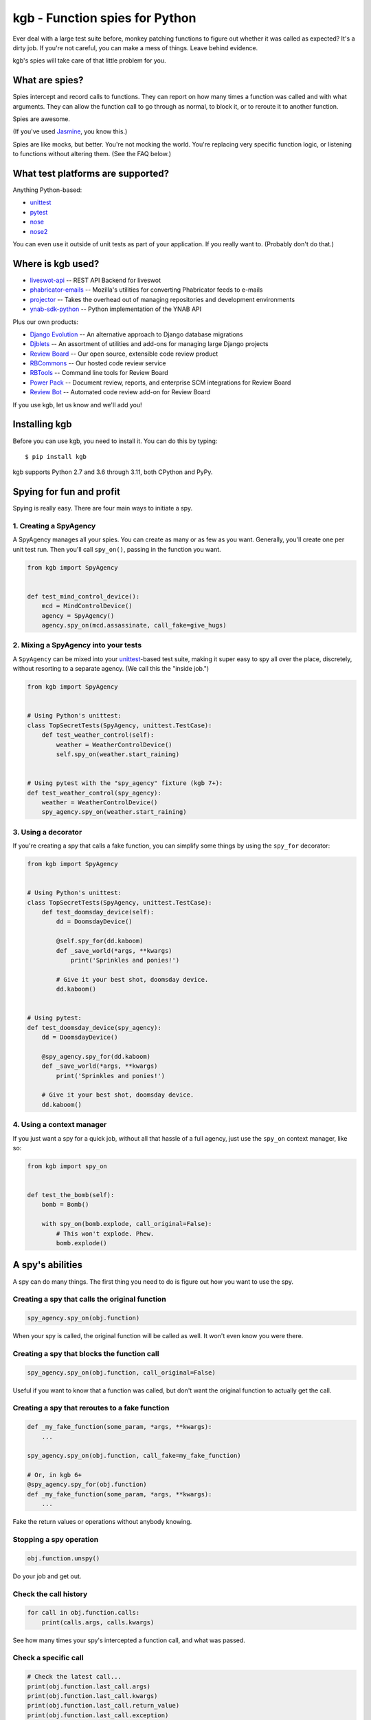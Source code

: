 ===============================
kgb - Function spies for Python
===============================

Ever deal with a large test suite before, monkey patching functions to figure
out whether it was called as expected? It's a dirty job. If you're not careful,
you can make a mess of things. Leave behind evidence.

kgb's spies will take care of that little problem for you.


What are spies?
===============

Spies intercept and record calls to functions. They can report on how many times
a function was called and with what arguments. They can allow the function call
to go through as normal, to block it, or to reroute it to another function.

Spies are awesome.

(If you've used Jasmine_, you know this.)

Spies are like mocks, but better. You're not mocking the world. You're
replacing very specific function logic, or listening to functions without
altering them. (See the FAQ below.)


.. _Jasmine: https://jasmine.github.io/


What test platforms are supported?
==================================

Anything Python-based:

* unittest_
* pytest_
* nose_
* nose2_

You can even use it outside of unit tests as part of your application. If you
really want to. (Probably don't do that.)


.. _unittest: https://docs.python.org/3/library/unittest.html
.. _pytest: https://pytest.org
.. _nose: https://nose.readthedocs.io/en/latest/
.. _nose2: https://docs.nose2.io/en/latest/


Where is kgb used?
==================

* `liveswot-api <https://github.com/imranariffin/liveswot-api>`_ --
  REST API Backend for liveswot
* `phabricator-emails
  <https://github.com/mozilla-conduit/phabricator-emails>`_ --
  Mozilla's utilities for converting Phabricator feeds to e-mails
* `projector <https://github.com/brennie/projector>`_ --
  Takes the overhead out of managing repositories and development environments
* `ynab-sdk-python <https://github.com/andreroggeri/ynab-sdk-python>`_ --
  Python implementation of the YNAB API

Plus our own products:

* `Django Evolution <https://django-evolution.readthedocs.io/>`_ --
  An alternative approach to Django database migrations
* `Djblets <https://github.com/djblets/djblets/>`_ --
  An assortment of utilities and add-ons for managing large Django projects
* `Review Board <https://www.reviewboard.org/>`_ --
  Our open source, extensible code review product
* `RBCommons <https://rbcommons.com>`_ --
  Our hosted code review service
* `RBTools <https://www.reviewboard.org/downloads/rbtools/>`_ --
  Command line tools for Review Board
* `Power Pack <https://www.reviewboard.org/powerpack/>`_ --
  Document review, reports, and enterprise SCM integrations for Review Board
* `Review Bot <https://www.reviewboard.org/downloads/reviewbot/>`_ --
  Automated code review add-on for Review Board

If you use kgb, let us know and we'll add you!


Installing kgb
==============

Before you can use kgb, you need to install it. You can do this by typing::

    $ pip install kgb

kgb supports Python 2.7 and 3.6 through 3.11, both CPython and PyPy.


Spying for fun and profit
=========================

Spying is really easy. There are four main ways to initiate a spy.


1. Creating a SpyAgency
-----------------------

A SpyAgency manages all your spies. You can create as many or as few as you
want. Generally, you'll create one per unit test run. Then you'll call
``spy_on()``, passing in the function you want.

.. code-block:: python

    from kgb import SpyAgency


    def test_mind_control_device():
        mcd = MindControlDevice()
        agency = SpyAgency()
        agency.spy_on(mcd.assassinate, call_fake=give_hugs)


2. Mixing a SpyAgency into your tests
-------------------------------------

A ``SpyAgency`` can be mixed into your unittest_-based test suite, making
it super easy to spy all over the place, discretely, without resorting to a
separate agency. (We call this the "inside job.")

.. code-block:: python

    from kgb import SpyAgency


    # Using Python's unittest:
    class TopSecretTests(SpyAgency, unittest.TestCase):
        def test_weather_control(self):
            weather = WeatherControlDevice()
            self.spy_on(weather.start_raining)


    # Using pytest with the "spy_agency" fixture (kgb 7+):
    def test_weather_control(spy_agency):
        weather = WeatherControlDevice()
        spy_agency.spy_on(weather.start_raining)


3. Using a decorator
--------------------

If you're creating a spy that calls a fake function, you can simplify some
things by using the ``spy_for`` decorator:


.. code-block:: python

    from kgb import SpyAgency


    # Using Python's unittest:
    class TopSecretTests(SpyAgency, unittest.TestCase):
        def test_doomsday_device(self):
            dd = DoomsdayDevice()

            @self.spy_for(dd.kaboom)
            def _save_world(*args, **kwargs)
                print('Sprinkles and ponies!')

            # Give it your best shot, doomsday device.
            dd.kaboom()


    # Using pytest:
    def test_doomsday_device(spy_agency):
        dd = DoomsdayDevice()

        @spy_agency.spy_for(dd.kaboom)
        def _save_world(*args, **kwargs)
            print('Sprinkles and ponies!')

        # Give it your best shot, doomsday device.
        dd.kaboom()


4. Using a context manager
--------------------------

If you just want a spy for a quick job, without all that hassle of a full
agency, just use the ``spy_on`` context manager, like so:

.. code-block:: python

    from kgb import spy_on


    def test_the_bomb(self):
        bomb = Bomb()

        with spy_on(bomb.explode, call_original=False):
            # This won't explode. Phew.
            bomb.explode()


A spy's abilities
=================

A spy can do many things. The first thing you need to do is figure out how you
want to use the spy.


Creating a spy that calls the original function
-----------------------------------------------

.. code-block:: python

    spy_agency.spy_on(obj.function)


When your spy is called, the original function will be called as well.
It won't even know you were there.


Creating a spy that blocks the function call
--------------------------------------------

.. code-block:: python

    spy_agency.spy_on(obj.function, call_original=False)


Useful if you want to know that a function was called, but don't want the
original function to actually get the call.


Creating a spy that reroutes to a fake function
-----------------------------------------------

.. code-block:: python

    def _my_fake_function(some_param, *args, **kwargs):
        ...

    spy_agency.spy_on(obj.function, call_fake=my_fake_function)

    # Or, in kgb 6+
    @spy_agency.spy_for(obj.function)
    def _my_fake_function(some_param, *args, **kwargs):
        ...


Fake the return values or operations without anybody knowing.


Stopping a spy operation
------------------------

.. code-block:: python

    obj.function.unspy()


Do your job and get out.


Check the call history
----------------------

.. code-block:: python

    for call in obj.function.calls:
        print(calls.args, calls.kwargs)


See how many times your spy's intercepted a function call, and what was passed.


Check a specific call
---------------------

.. code-block:: python

    # Check the latest call...
    print(obj.function.last_call.args)
    print(obj.function.last_call.kwargs)
    print(obj.function.last_call.return_value)
    print(obj.function.last_call.exception)

    # For an older call...
    print(obj.function.calls[0].args)
    print(obj.function.calls[0].kwargs)
    print(obj.function.calls[0].return_value)
    print(obj.function.calls[0].exception)


Also a good way of knowing whether it's even been called. ``last_call`` will
be ``None`` if nobody's called yet.


Check if the function was ever called
-------------------------------------

Mixing in ``SpyAgency`` into a unittest_-based test suite:

.. code-block:: python

    # Either one of these is fine.
    self.assertSpyCalled(obj.function)
    self.assertTrue(obj.function.called)

    # Or the inverse:
    self.assertSpyNotCalled(obj.function)
    self.assertFalse(obj.function.called)


Or using the pytest_ ``spy_agency`` fixture on kgb 7+:

.. code-block:: python

    spy_agency.assert_spy_called(obj.function)
    spy_agency.assert_spy_not_called(obj.function)


Or using standalone assertion methods on kgb 7+:

.. code-block:: python

    from kgb.asserts import (assert_spy_called,
                             assert_spy_not_called)

    assert_spy_called(obj.function)
    assert_spy_not_called(obj.function)


If the function was ever called at all, this will let you know.


Check if the function was ever called with certain arguments
------------------------------------------------------------

Mixing in ``SpyAgency`` into a unittest_-based test suite:

.. code-block:: python

    # Check if it was ever called with these arguments...
    self.assertSpyCalledWith(obj.function, 'foo', bar='baz')
    self.assertTrue(obj.function.called_with('foo', bar='baz'))

    # Check a specific call...
    self.assertSpyCalledWith(obj.function.calls[0], 'foo', bar='baz')
    self.assertTrue(obj.function.calls[0].called_with('foo', bar='baz'))

    # Check the last call...
    self.assertSpyLastCalledWith(obj.function, 'foo', bar='baz')
    self.assertTrue(obj.function.last_called_with('foo', bar='baz'))

    # Or the inverse:
    self.assertSpyNotCalledWith(obj.function, 'foo', bar='baz')
    self.assertFalse(obj.function.called)


Or using the pytest_ ``spy_agency`` fixture on kgb 7+:

.. code-block:: python

    spy_agency.assert_spy_called_with(obj.function, 'foo', bar='baz')
    spy_agency.assert_spy_last_called_with(obj.function, 'foo', bar='baz')
    spy_agency.assert_spy_not_called_with(obj.function, 'foo', bar='baz')


Or using standalone assertion methods on kgb 7+:

.. code-block:: python

    from kgb.asserts import (assert_spy_called_with,
                             assert_spy_last_called_with,
                             assert_spy_not_called_with)

    assert_spy_called_with(obj.function, 'foo', bar='baz')
    assert_spy_last_called_with(obj.function, 'foo', bar='baz')
    assert_spy_not_called_with(obj.function, 'foo', bar='baz')


The whole callkhistory will be searched. You can provide the entirety of the
arguments passed to the function, or you can provide a subset. You can pass
positional arguments as-is, or pass them by name using keyword arguments.

Recorded calls always follow the function's original signature, so even if a
keyword argument was passed a positional value, it will be recorded as a
keyword argument.


Check if the function ever returned a certain value
---------------------------------------------------

Mixing in ``SpyAgency`` into a unittest_-based test suite:

.. code-block:: python

    # Check if the function ever returned a certain value...
    self.assertSpyReturned(obj.function, 42)
    self.assertTrue(obj.function.returned(42))

    # Check a specific call...
    self.assertSpyReturned(obj.function.calls[0], 42)
    self.assertTrue(obj.function.calls[0].returned(42))

    # Check the last call...
    self.assertSpyLastReturned(obj.function, 42)
    self.assertTrue(obj.function.last_returned(42))


Or using the pytest_ ``spy_agency`` fixture on kgb 7+:

.. code-block:: python

    spy_agency.assert_spy_returned(obj.function, 42)
    spy_agency.assert_spy_returned(obj.function.calls[0], 42)
    spy_agency.assert_spy_last_returned(obj.function, 42)


Or using standalone assertion methods on kgb 7+:

.. code-block:: python

    from kgb.asserts import (assert_spy_last_returned,
                             assert_spy_returned)

    assert_spy_returned(obj.function, 42)
    assert_spy_returned(obj.function.calls[0], 42)
    assert_spy_last_returned(obj.function, 42)


Handy for checking if some function ever returned what you expected it to, when
you're not calling that function yourself.


Check if a function ever raised a certain type of exception
-----------------------------------------------------------

Mixing in ``SpyAgency`` into a unittest_-based test suite:

.. code-block:: python

    # Check if the function ever raised a certain exception...
    self.assertSpyRaised(obj.function, TypeError)
    self.assertTrue(obj.function.raised(TypeError))

    # Check a specific call...
    self.assertSpyRaised(obj.function.calls[0], TypeError)
    self.assertTrue(obj.function.calls[0].raised(TypeError))

    # Check the last call...
    self.assertSpyLastRaised(obj.function, TypeError)
    self.assertTrue(obj.function.last_raised(TypeError))


Or using the pytest_ ``spy_agency`` fixture on kgb 7+:

.. code-block:: python

    spy_agency.assert_spy_raised(obj.function, TypeError)
    spy_agency.assert_spy_raised(obj.function.calls[0], TypeError)
    spy_agency.assert_spy_last_raised(obj.function, TypeError)


Or using standalone assertion methods on kgb 7+:

.. code-block:: python

    from kgb.asserts import (assert_spy_last_raised,
                             assert_spy_raised)

    assert_spy_raised(obj.function, TypeError)
    assert_spy_raised(obj.function.calls[0], TypeError)
    assert_spy_last_raised(obj.function, TypeError)


You can also go a step further by checking the exception's message.

.. code-block:: python

    # Check if the function ever raised an exception with a given message...
    self.assertSpyRaisedWithMessage(
        obj.function,
        TypeError,
        "'type' object is not iterable")
    self.assertTrue(obj.function.raised_with_message(
        TypeError,
        "'type' object is not iterable"))

    # Check a specific call...
    self.assertSpyRaisedWithMessage(
        obj.function.calls[0],
        TypeError,
        "'type' object is not iterable")
    self.assertTrue(obj.function.calls[0].raised_with_message(
        TypeError,
        "'type' object is not iterable"))

    # Check the last call...
    self.assertSpyLastRaisedWithMessage(
        obj.function,
        TypeError,
        "'type' object is not iterable")
    self.assertTrue(obj.function.last_raised_with_message(
        TypeError,
        "'type' object is not iterable"))


Reset all the calls
-------------------

.. code-block:: python

    obj.function.reset_calls()


Wipe away the call history. Nobody will know.


Call the original function
--------------------------

.. code-block:: python

    result = obj.function.call_original('foo', bar='baz')


Super, super useful if you want to use ``call_fake=`` or
``@spy_agency.spy_for`` to wrap a function and track or influence some part of
it, but still want the original function to do its thing. For instance:

.. code-block:: python

    stored_results = []

    @spy_agency.spy_for(obj.function)
    def my_fake_function(*args, **kwargs):
        kwargs['bar'] = 'baz'
        result = obj.function.call_original(*args, **kwargs)
        stored_results.append(result)

        return result


Plan a spy operation
====================

Why start from scratch when setting up a spy? Let's plan an operation.

(Spy operations are only available in kgb 6 or higher.)


Raise an exception when called
------------------------------

.. code-block:: python

   spy_on(pen.emit_poison, op=kgb.SpyOpRaise(PoisonEmptyError()))

Or go nuts, have a different exception for each call (in kgb 6.1+):

.. code-block:: python

   spy_on(pen.emit_poison, op=kgb.SpyOpRaiseInOrder([
       PoisonEmptyError(),
       Kaboom(),
       MissingPenError(),
   ]))


Or return a value
-----------------

.. code-block:: python

   spy_on(our_agent.get_identity, op=kgb.SpyOpReturn('nobody...'))

Maybe a different value for each call (in kgb 6.1+)?

.. code-block:: python

   spy_on(our_agent.get_identity, op=kgb.SpyOpReturnInOrder([
       'nobody...',
       'who?',
       'not telling...',
   ]))


Now for something more complicated.


Handle a call based on the arguments used
-----------------------------------------

If you're dealing with many calls to the same function, you may want to return
different values or only call the original function depending on which
arguments were passed in the call. That can be done with a ``SpyOpMatchAny``
operation.

.. code-block:: python

   spy_on(traps.trigger, op=kgb.SpyOpMatchAny([
       {
           'args': ('hallway_lasers',),
           'call_fake': _send_wolves,
       },
       {
           'args': ('trap_tile',),
           'op': SpyOpMatchInOrder([
               {
                   'call_fake': _spill_hot_oil,
               },
               {
                   'call_fake': _drop_torch,
               },
           ]),
       },
       {
           'args': ('infrared_camera',),
           'kwargs': {
               'sector': 'underground_passage',
           },
           'call_original': False,
       },
   ]))

Any unexpected calls will automatically assert.


Or require those calls in a specific order
------------------------------------------

You can combine that with requiring the calls to be in the order you want
using ``SpyOpMatchInOrder``.

.. code-block:: python

   spy_on(lockbox.enter_code, op=kgb.SpyOpMatchInOrder([
       {
           'args': (1, 2, 3, 4, 5, 6),
           'call_original': False,
       },
       {
           'args': (9, 0, 2, 1, 0, 0),
           'call_fake': _start_countdown,
       },
       {
           'args': (42, 42, 42, 42, 42, 42),
           'op': kgb.SpyOpRaise(Kaboom()),
           'call_original': True,
       },
       {
           'args': (4, 8, 15, 16, 23, 42),
           'kwargs': {
               'secret_button_pushed': True,
           },
           'call_original': True,
       }
   ]))


FAQ
===

Doesn't this just do what mock does?
------------------------------------

kgb's spies and mock_'s patching are very different from each other. When
patching using mock, you're simply replacing a method on a class with
something that looks like a method, and that works great except you're limited
to methods on classes. You can't override a top-level function, like
``urllib2.urlopen``.

kgb spies leave the function or method where it is. What it *does* do is
replace the *bytecode* of the function, intercepting calls on a very low
level, recording everything about it, and then passing on the call to the
original function or your replacement function. It's pretty powerful, and
allows you to listen to or override calls you normally would have no control
over.

.. _mock: https://pypi.python.org/pypi/mock


What?! There's no way that's stable.
------------------------------------

It is! It really is! We've been using it for years across a wide variety of
codebases. It's pretty amazing.

Python actually allows this. We're not scanning your RAM and doing terrible
things with it, or something like that. Every function or method in Python has
a ``func_code`` (Python 2) or ``__code__`` (Python 3) attribute, which is
mutable. We can go in and replace the bytecode with something compatible with
the original function.

How we actually do that, well, that's complicated, and you may not want to
know.


Does this work with PyPy?
-------------------------

I'm going to level with you, I was going to say "hell no!", and then decided
to give it a try.

Hell yes! (But only accidentally. YMMV... We'll try to officially support this
later.)


What else do you build?
-----------------------

Lots of things. Check out some of our other `open source projects`_.

.. _open source projects: https://www.beanbaginc.com/opensource/
